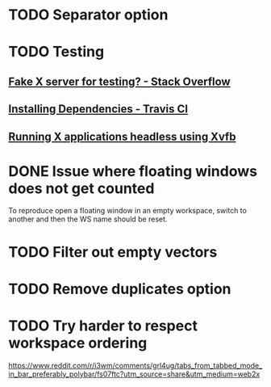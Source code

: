* TODO Separator option
* TODO Testing
** [[https://stackoverflow.com/questions/14321636/fake-x-server-for-testing][Fake X server for testing? - Stack Overflow]]
** [[https://docs.travis-ci.com/user/installing-dependencies/][Installing Dependencies - Travis CI]]
** [[http://blog.kagesenshi.org/2007/06/running-x-applications-headless-using.html][Running X applications headless using Xvfb]]
* DONE Issue where floating windows does not get counted
  CLOSED: [2018-06-11 Mon 13:37]
To reproduce open a floating window in an empty workspace, switch to another
and then the WS name should be reset.
* TODO Filter out empty vectors
* TODO Remove duplicates option
* TODO Try harder to respect workspace ordering
  https://www.reddit.com/r/i3wm/comments/grl4ug/tabs_from_tabbed_mode_in_bar_preferably_polybar/fs07ftc?utm_source=share&utm_medium=web2x

